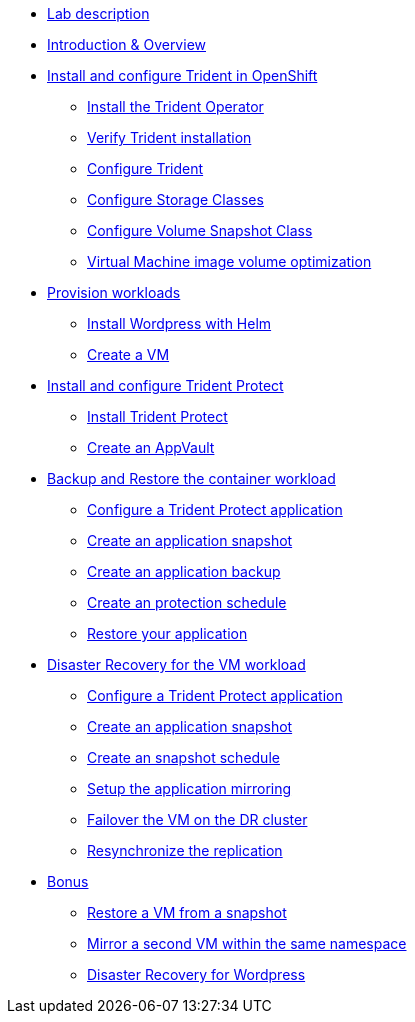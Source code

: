 
* xref:index.adoc[Lab description]

* xref:module-01.adoc[Introduction & Overview]

* xref:module-02.adoc[Install and configure Trident in OpenShift]
** xref:module-02.adoc#operatorinstall[Install the Trident Operator]
** xref:module-02.adoc#tridentinstalled[Verify Trident installation]
** xref:module-02.adoc#tridentconfiguration[Configure Trident]
** xref:module-02.adoc#storageclasses[Configure Storage Classes]
** xref:module-02.adoc#vsclass[Configure Volume Snapshot Class]
** xref:module-02.adoc#optimization[Virtual Machine image volume optimization]

* xref:module-03.adoc[Provision workloads]
** xref:module-03.adoc#deploywordpress[Install Wordpress with Helm]
** xref:module-03.adoc#deployvm[Create a VM]

* xref:module-04.adoc[Install and configure Trident Protect]
** xref:module-04.adoc#installtridentprotect[Install Trident Protect]
** xref:module-04.adoc#configureappvault[Create an AppVault]

* xref:module-05.adoc[Backup and Restore the container workload]
** xref:module-05.adoc#creation[Configure a Trident Protect application]
** xref:module-05.adoc#snapshot[Create an application snapshot]
** xref:module-05.adoc#backup[Create an application backup]
** xref:module-05.adoc#schedule[Create an protection schedule]
** xref:module-05.adoc#restore[Restore your application]

* xref:module-06.adoc[Disaster Recovery for the VM workload]
** xref:module-06.adoc#creation[Configure a Trident Protect application]
** xref:module-06.adoc#snapshot[Create an application snapshot]
** xref:module-06.adoc#schedule[Create an snapshot schedule]
** xref:module-06.adoc#mirror[Setup the application mirroring]
** xref:module-06.adoc#failover[Failover the VM on the DR cluster]
** xref:module-06.adoc#resync[Resynchronize the replication]

* xref:module-07.adoc[Bonus]
** xref:module-07.adoc#vmrestore[Restore a VM from a snapshot]
** xref:module-07.adoc#vmadd[Mirror a second VM within the same namespace]
** xref:module-07.adoc#wordpress[Disaster Recovery for Wordpress]
